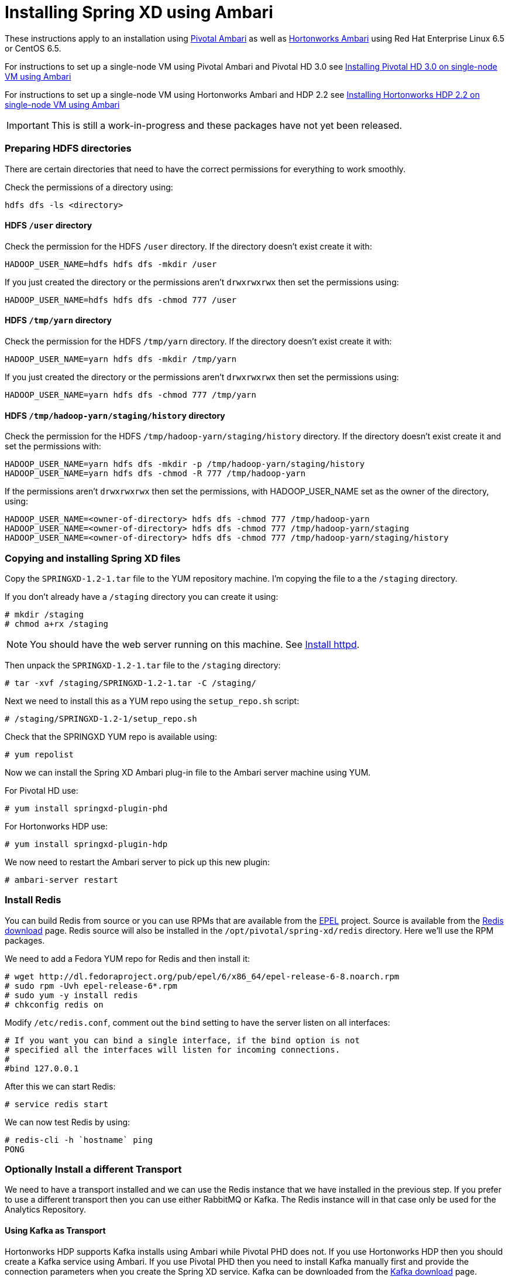 Installing Spring XD using Ambari
=================================

These instructions apply to an installation using link:http://pivotalhd.docs.pivotal.io/docs/install-ambari.html[Pivotal Ambari] as well as link:http://docs.hortonworks.com/HDPDocuments/Ambari-1.7.0.0/Ambari_Doc_Suite/ADS_v170.html[Hortonworks Ambari] using Red Hat Enterprise Linux 6.5 or CentOS 6.5. 

For instructions to set up a single-node VM using Pivotal Ambari and Pivotal HD 3.0 see link:InstallingPHDwithAmbari.asciidoc[Installing Pivotal HD 3.0 on single-node VM using Ambari]

For instructions to set up a single-node VM using Hortonworks Ambari and HDP 2.2 see link:InstallingHDPwithAmbari.asciidoc[Installing Hortonworks HDP 2.2 on single-node VM using Ambari]

IMPORTANT: This is still a work-in-progress and these packages have not yet been released.

=== Preparing HDFS directories

There are certain directories that need to have the correct permissions for everything to work smoothly.

Check the permissions of a directory using:

[source]
----
hdfs dfs -ls <directory>
----

==== HDFS `/user` directory

Check the permission for the HDFS `/user` directory. If the directory doesn't exist create it with:

[source]
----
HADOOP_USER_NAME=hdfs hdfs dfs -mkdir /user
----

If you just created the directory or the permissions aren't `drwxrwxrwx` then set the permissions using:

[source]
----
HADOOP_USER_NAME=hdfs hdfs dfs -chmod 777 /user
----

==== HDFS `/tmp/yarn` directory

Check the permission for the HDFS `/tmp/yarn` directory. If the directory doesn't exist create it with:

[source]
----
HADOOP_USER_NAME=yarn hdfs dfs -mkdir /tmp/yarn
----

If you just created the directory or the permissions aren't `drwxrwxrwx` then set the permissions using:

[source]
----
HADOOP_USER_NAME=yarn hdfs dfs -chmod 777 /tmp/yarn
----

==== HDFS `/tmp/hadoop-yarn/staging/history` directory

Check the permission for the HDFS `/tmp/hadoop-yarn/staging/history` directory. If the directory doesn't exist create it and set the permissions with:

[source]
----
HADOOP_USER_NAME=yarn hdfs dfs -mkdir -p /tmp/hadoop-yarn/staging/history
HADOOP_USER_NAME=yarn hdfs dfs -chmod -R 777 /tmp/hadoop-yarn
----

If the permissions aren't `drwxrwxrwx` then set the permissions, with HADOOP_USER_NAME set as the owner of the directory, using:

[source]
----
HADOOP_USER_NAME=<owner-of-directory> hdfs dfs -chmod 777 /tmp/hadoop-yarn
HADOOP_USER_NAME=<owner-of-directory> hdfs dfs -chmod 777 /tmp/hadoop-yarn/staging
HADOOP_USER_NAME=<owner-of-directory> hdfs dfs -chmod 777 /tmp/hadoop-yarn/staging/history
----

=== Copying and installing Spring XD files

Copy the `SPRINGXD-1.2-1.tar` file to the YUM repository machine. I'm copying the file to a the `/staging` directory.

If you don't already have a `/staging` directory you can create it using:

[source]
----
# mkdir /staging
# chmod a+rx /staging
----

NOTE: You should have the web server running on this machine. See link:PreparingVMforAmbari.asciidoc#install-httpd[Install httpd].

Then unpack the `SPRINGXD-1.2-1.tar` file to the `/staging` directory:

[source]
----
# tar -xvf /staging/SPRINGXD-1.2-1.tar -C /staging/
----

Next we need to install this as a YUM repo using the `setup_repo.sh` script:

[source]
----
# /staging/SPRINGXD-1.2-1/setup_repo.sh
----

Check that the SPRINGXD YUM repo is available using:

[source]
----
# yum repolist
----

Now we can install the Spring XD Ambari plug-in file to the Ambari server machine using YUM.

For Pivotal HD use:

[source]
----
# yum install springxd-plugin-phd
----

For Hortonworks HDP use:

[source]
----
# yum install springxd-plugin-hdp
----

We now need to restart the Ambari server to pick up this new plugin:

[source]
----
# ambari-server restart
----

=== Install Redis 

You can build Redis from source or you can use RPMs that are available from the link:https://fedoraproject.org/wiki/EPEL[EPEL] project. Source is available from the link:http://redis.io/download[Redis download] page. Redis source will also be installed in the `/opt/pivotal/spring-xd/redis` directory. Here we'll use the RPM packages. 

We need to add a Fedora YUM repo for Redis and then install it:

[source]
----
# wget http://dl.fedoraproject.org/pub/epel/6/x86_64/epel-release-6-8.noarch.rpm
# sudo rpm -Uvh epel-release-6*.rpm
# sudo yum -y install redis
# chkconfig redis on
----

Modify `/etc/redis.conf`, comment out the `bind` setting to have the server listen on all interfaces:

[source]
----
# If you want you can bind a single interface, if the bind option is not
# specified all the interfaces will listen for incoming connections.
#
#bind 127.0.0.1
----

After this we can start Redis:

[source]
----
# service redis start
----

We can now test Redis by using:

[source]
----
# redis-cli -h `hostname` ping
PONG
----

=== Optionally Install a different Transport

We need to have a transport installed and we can use the Redis instance that we have installed in the previous step. If you prefer to use a different transport then you can use either RabbitMQ or Kafka. The Redis instance will in that case only be used for the Analytics Repository.

==== Using Kafka as Transport

Hortonworks HDP supports Kafka installs using Ambari while Pivotal PHD does not. If you use Hortonworks HDP then you should create a Kafka service using Ambari. If you use Pivotal PHD then you need to install Kafka manually first and provide the connection parameters when you create the Spring XD service. Kafka can be downloaded from the link:http://kafka.apache.org/downloads.html[Kafka download] page.

==== Using RabbitMQ as Transport

You need to install RabbitMQ manually. You can get more complete instructions from the link:https://www.rabbitmq.com/download.html[Downloading and Installing RabbitMQ] page. Here are some commands that we have used for this:

[source]
----
# rpm -Uvh http://download.fedoraproject.org/pub/epel/6/i386/epel-release-6-8.noarch.rpm
# yum install erlang
# rpm --import https://www.rabbitmq.com/rabbitmq-signing-key-public.asc
# wget https://www.rabbitmq.com/releases/rabbitmq-server/v3.5.3/rabbitmq-server-3.5.3-1.noarch.rpm
# yum install rabbitmq-server-3.5.3-1.noarch.rpm
----

To allow the `guest` user to connect we need to change the Rabbit config. Create a `/etc/rabbitmq/rabbitmq.config` file and add the following line:

[source]
----
[{rabbit, [{loopback_users, []}]}].
----

Then configure the RabbitMQ server to start on boot and start the service:

[source]
----
# chkconfig rabbitmq-server on
# service rabbitmq-server start
----

=== Verify Repository Setting for Spring XD using Ambari UI

Open the Ambari UI and log in as `admin`. Select `Admin` -> `Repositories` from the menu. Scroll down until you see the repository settings for Spring XD. They should read:

[width="80%",cols=">s,1m,2m",frame="topbot"]
|=====================================
|redhat6 |SPRINGXD-1.2        |http://<yum-server>/SPRINGXD-1.2-1
|=====================================

=== Install Spring XD and create Spring XD service using Ambari UI

Open the Ambari UI and log in as `admin`. From the Dashboard click on "Actions + Add Service" on the left hand side under the list of services. Check "Spring XD" and click `Next ->`. Choose your hosts to run Spring XD master, slave and client. We recommend to install the master (xd-admin) and client (xd-shell) on the same host. Then, just click `Next ->` a couple of times.

==== Customize XD configuration

Under "Customize Services" we will need to make a few changes in the "Advanced springxd-site" section depending on which transport and distribution we are using.

NOTE: All empty fields on this screen actually contain a blank space character. When you enter a value in an empty field, be sure to erase this blank space character before entering the value.

.When using Kafka as transport:
************************************************
[width="95%",cols="1m,3m",frame="topbot"]
|=====================================
|hsql.server.port            | 9101
|server.port                 | 9393
|spring.rabbitmq.addresses   |
|spring.redis.host           | <hostname where redis is running>
|spring.redis.port           | 6379
|xd.messagebus.kafka.brokers | <hostname where kafka is running>:<port for kafka:9092>
|xd.transport                | kafka
|=====================================
************************************************

.When using RabbitMQ as transport:
************************************************
[width="95%",cols="1m,3m",frame="topbot"]
|=====================================
|hsql.server.port            | 9101
|server.port                 | 9393
|spring.rabbitmq.addresses   | <hostname where rabbitmq is running>:<port for rabbitmq:5672>
|spring.redis.host           | <hostname where redis is running>
|spring.redis.port           | 6379
|xd.messagebus.kafka.brokers | 
|xd.transport                | rabbit
|=====================================
************************************************

.When using Redis as transport:
************************************************
[width="95%",cols="1m,3m",frame="topbot"]
|=====================================
|hsql.server.port            | 9101
|server.port                 | 9393
|spring.rabbitmq.addresses   |
|spring.redis.host           | <hostname where redis is running>
|spring.redis.port           | 6379
|xd.messagebus.kafka.brokers | 
|xd.transport                | redis
|=====================================
************************************************

Then click `Next ->`.

Review the configuration and then click `Deploy ->`.

==== Test the Spring XD installation

To start the XD Shell, enter the following command on the host where the Spring XD client was installed:

[source]
----
# xd-shell
----

Now, from the XD Shell run the following commands:

[source]
----
xd:>script --file /etc/springxd/conf/xd-shell.init
xd:>stream create tictoc --definition "time | hdfs" --deploy
----

To check that the stream works run the following commands:

[source]
----
xd:>hadoop fs ls /xd
Found 1 items
drwxrwxrwx   - spring-xd hdfs          0 2015-05-28 16:03 /xd/tictoc
----

Now, destroy the stream and display the output:

[source]
----
xd:>stream destroy tictoc
xd:>hadoop fs cat /xd/tictoc/*
2015-05-28 16:04:37
2015-05-28 16:04:38
2015-05-28 16:04:39
2015-05-28 16:04:40
2015-05-28 16:04:41
2015-05-28 16:04:42
2015-05-28 16:04:43
2015-05-28 16:04:44
2015-05-28 16:04:45
2015-05-28 16:04:46
2015-05-28 16:04:47
2015-05-28 16:04:48
2015-05-28 16:04:49
2015-05-28 16:04:50
2015-05-28 16:04:51
2015-05-28 16:04:52
2015-05-28 16:04:53
2015-05-28 16:04:54
----

NOTE: [green yellow-background big]*That's it -- have fun!*

TIP: Just in case, Spring XD logs are in `var/log/springxd` on each host.
